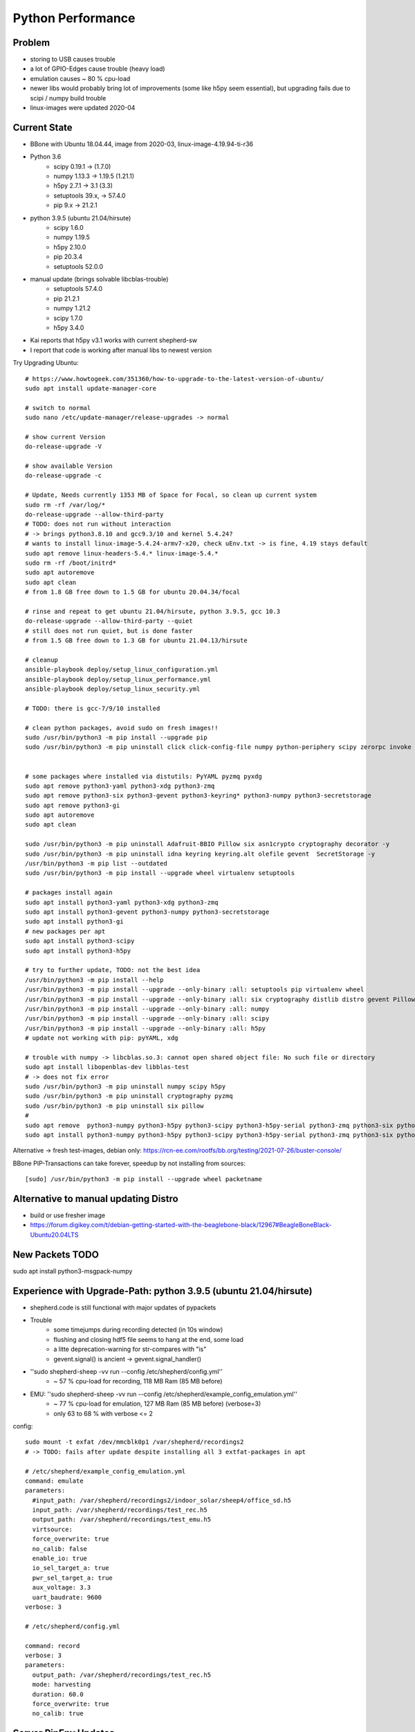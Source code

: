 Python Performance
==================

Problem
-------
- storing to USB causes trouble
- a lot of GPIO-Edges cause trouble (heavy load)
- emulation causes ~ 80 % cpu-load
- newer libs would probably bring lot of improvements (some like h5py seem essential), but upgrading fails due to scipi / numpy build trouble
- linux-images were updated 2020-04

Current State
-------------
- BBone with Ubuntu 18.04.44, image from 2020-03, linux-image-4.19.94-ti-r36
- Python 3.6
    - scipy 0.19.1      -> (1.7.0)
    - numpy 1.13.3      -> 1.19.5 (1.21.1)
    - h5py 2.7.1        -> 3.1 (3.3)
    - setuptools 39.x,  -> 57.4.0
    - pip 9.x           -> 21.2.1
- python 3.9.5 (ubuntu 21.04/hirsute)
    - scipy 1.6.0
    - numpy 1.19.5
    - h5py 2.10.0
    - pip 20.3.4
    - setuptools 52.0.0
- manual update (brings solvable libcblas-trouble)
    - setuptools 57.4.0
    - pip 21.2.1
    - numpy 1.21.2
    - scipy 1.7.0
    - h5py 3.4.0
- Kai reports that h5py v3.1 works with current shepherd-sw
- I report that code is working after manual libs to newest version

Try Upgrading Ubuntu::

    # https://www.howtogeek.com/351360/how-to-upgrade-to-the-latest-version-of-ubuntu/
    sudo apt install update-manager-core

    # switch to normal
    sudo nano /etc/update-manager/release-upgrades -> normal

    # show current Version
    do-release-upgrade -V

    # show available Version
    do-release-upgrade -c

    # Update, Needs currently 1353 MB of Space for Focal, so clean up current system
    sudo rm -rf /var/log/*
    do-release-upgrade --allow-third-party
    # TODO: does not run without interaction
    # -> brings python3.8.10 and gcc9.3/10 and kernel 5.4.24?
    # wants to install linux-image-5.4.24-armv7-x20, check uEnv.txt -> is fine, 4.19 stays default
    sudo apt remove linux-headers-5.4.* linux-image-5.4.*
    sudo rm -rf /boot/initrd*
    sudo apt autoremove
    sudo apt clean
    # from 1.8 GB free down to 1.5 GB for ubuntu 20.04.34/focal

    # rinse and repeat to get ubuntu 21.04/hirsute, python 3.9.5, gcc 10.3
    do-release-upgrade --allow-third-party --quiet
    # still does not run quiet, but is done faster
    # from 1.5 GB free down to 1.3 GB for ubuntu 21.04.13/hirsute

    # cleanup
    ansible-playbook deploy/setup_linux_configuration.yml
    ansible-playbook deploy/setup_linux_performance.yml
    ansible-playbook deploy/setup_linux_security.yml

    # TODO: there is gcc-7/9/10 installed

    # clean python packages, avoid sudo on fresh images!!
    sudo /usr/bin/python3 -m pip install --upgrade pip
    sudo /usr/bin/python3 -m pip uninstall click click-config-file numpy python-periphery scipy zerorpc invoke h5py psutil pyserial -y


    # some packages where installed via distutils: PyYAML pyzmq pyxdg
    sudo apt remove python3-yaml python3-xdg python3-zmq
    sudo apt remove python3-six python3-gevent python3-keyring* python3-numpy python3-secretstorage
    sudo apt remove python3-gi
    sudo apt autoremove
    sudo apt clean

    sudo /usr/bin/python3 -m pip uninstall Adafruit-BBIO Pillow six asn1crypto cryptography decorator -y
    sudo /usr/bin/python3 -m pip uninstall idna keyring keyring.alt olefile gevent  SecretStorage -y
    /usr/bin/python3 -m pip list --outdated
    sudo /usr/bin/python3 -m pip install --upgrade wheel virtualenv setuptools

    # packages install again
    sudo apt install python3-yaml python3-xdg python3-zmq
    sudo apt install python3-gevent python3-numpy python3-secretstorage
    sudo apt install python3-gi
    # new packages per apt
    sudo apt install python3-scipy
    sudo apt install python3-h5py

    # try to further update, TODO: not the best idea
    /usr/bin/python3 -m pip install --help
    /usr/bin/python3 -m pip install --upgrade --only-binary :all: setuptools pip virtualenv wheel
    /usr/bin/python3 -m pip install --upgrade --only-binary :all: six cryptography distlib distro gevent Pillow pyzmq
    /usr/bin/python3 -m pip install --upgrade --only-binary :all: numpy
    /usr/bin/python3 -m pip install --upgrade --only-binary :all: scipy
    /usr/bin/python3 -m pip install --upgrade --only-binary :all: h5py
    # update not working with pip: pyYAML, xdg

    # trouble with numpy -> libcblas.so.3: cannot open shared object file: No such file or directory
    sudo apt install libopenblas-dev libblas-test
    # -> does not fix error
    sudo /usr/bin/python3 -m pip uninstall numpy scipy h5py
    sudo /usr/bin/python3 -m pip uninstall cryptography pyzmq
    sudo /usr/bin/python3 -m pip uninstall six pillow
    #
    sudo apt remove  python3-numpy python3-h5py python3-scipy python3-h5py-serial python3-zmq python3-six python3-cryptography
    sudo apt install python3-numpy python3-h5py python3-scipy python3-h5py-serial python3-zmq python3-six python3-cryptography

Alternative -> fresh test-images, debian only: https://rcn-ee.com/rootfs/bb.org/testing/2021-07-26/buster-console/

BBone PIP-Transactions can take forever, speedup by not installing from sources::

    [sudo] /usr/bin/python3 -m pip install --upgrade wheel packetname


Alternative to manual updating Distro
-------------------------------------

- build or use fresher image
- https://forum.digikey.com/t/debian-getting-started-with-the-beaglebone-black/12967#BeagleBoneBlack-Ubuntu20.04LTS

New Packets TODO
----------------

sudo apt install python3-msgpack-numpy


Experience with Upgrade-Path: python 3.9.5 (ubuntu 21.04/hirsute)
-----------------------------------------------------------------

- shepherd.code is still functional with major updates of pypackets
- Trouble
    - some timejumps during recording detected (in 10s window)
    - flushing and closing hdf5 file seems to hang at the end, some load
    - a litte deprecation-warning for str-compares with "is"
    - gevent.signal() is ancient -> gevent.signal_handler()
- ''sudo shepherd-sheep -vv run --config /etc/shepherd/config.yml''
    - ~ 57 % cpu-load for recording, 118 MB Ram (85 MB before)
- EMU: ''sudo shepherd-sheep -vv run --config /etc/shepherd/example_config_emulation.yml''
    - ~ 77 % cpu-load for emulation, 127 MB Ram (85 MB before) (verbose=3)
    - only 63 to 68 % with verbose <= 2

config::

    sudo mount -t exfat /dev/mmcblk0p1 /var/shepherd/recordings2
    # -> TODO: fails after update despite installing all 3 extfat-packages in apt

    # /etc/shepherd/example_config_emulation.yml
    command: emulate
    parameters:
      #input_path: /var/shepherd/recordings2/indoor_solar/sheep4/office_sd.h5
      input_path: /var/shepherd/recordings/test_rec.h5
      output_path: /var/shepherd/recordings/test_emu.h5
      virtsource:
      force_overwrite: true
      no_calib: false
      enable_io: true
      io_sel_target_a: true
      pwr_sel_target_a: true
      aux_voltage: 3.3
      uart_baudrate: 9600
    verbose: 3

    # /etc/shepherd/config.yml

    command: record
    verbose: 3
    parameters:
      output_path: /var/shepherd/recordings/test_rec.h5
      mode: harvesting
      duration: 60.0
      force_overwrite: true
      no_calib: true


Server PipEnv Updates
---------------------

useful commands::

    pip3 install pipenv
    # or
    pipenv --rm
    pip3 install --upgrade pipenv setuptools virtualenv pip six certifi distlib

    pipenv install --deploy

    pipenv update --keep-outdated packet
    pipenv uninstall ansible ansible-base ansible-core --skip-lock
    pipenv graph
    pipenv check
    pipenv lock --clear

    pipenv shell
    exit
